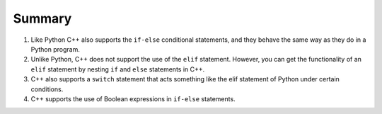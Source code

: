 Summary
=======
1. Like Python C++ also supports the ``if-else`` conditional statements, and they behave the same way as they do in a Python program.
2. Unlike Python, C++ does not support the use of the ``elif`` statement. However, you can get the functionality of an ``elif`` statement by nesting ``if`` and ``else`` statements in C++.
3. C++ also supports a ``switch`` statement that acts something like the elif statement of Python under certain conditions.
4. C++ supports the use of Boolean expressions in ``if-else`` statements.
